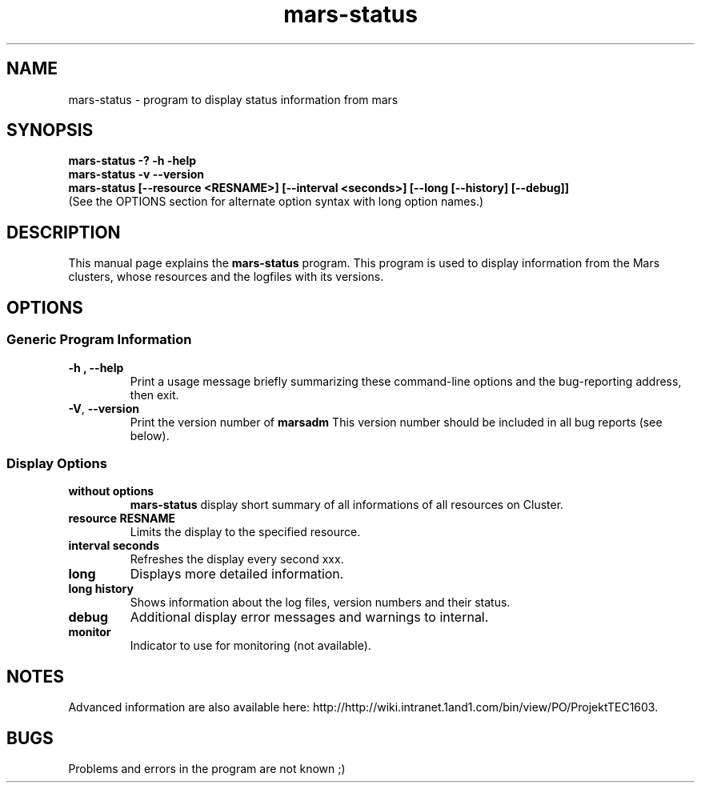 .TH mars-status 8 "April 10, 2012" "" "Mars Admin"

.SH NAME
mars-status \- program to display status information from mars

.SH SYNOPSIS
.B "mars-status \-? \-h \-help"
.br
.B "mars-status \-v \-\-version "
.br
.B "mars-status [--resource <RESNAME>] [--interval <seconds>] [--long [--history] [--debug]]"
.br
.br
(See the OPTIONS section for alternate option syntax with long option names.)


.SH DESCRIPTION
This manual page explains the
.B mars-status
program. This program is used to display information from the Mars clusters, whose resources and the logfiles with its versions.

.SH OPTIONS
.SS "Generic Program Information"
.TP
.B \-h ", " \-\^\-help
Print a usage message briefly summarizing these command-line options and the bug-reporting address, then exit.
.TP
.BR \-V ", " \-\^\-version
Print the version number of
.B marsadm
This version number should be included in all bug reports (see below).

.SS "Display Options"
.TP
.BR without " " options
.B mars-status
display short summary of all informations of all resources on Cluster.
.TP

.BR resource " " RESNAME
Limits the display to the specified resource.
.TP

.BR interval " " seconds
Refreshes the display every second xxx.
.TP

.BR long 
Displays more detailed information.
.TP

.BR long " " history
Shows information about the log files, version numbers and their status.
.TP

.BR debug
Additional display error messages and warnings to internal.
.TP

.BR monitor
Indicator to use for monitoring (not available).


.SH NOTES
Advanced information are also available here: http://http://wiki.intranet.1and1.com/bin/view/PO/ProjektTEC1603.


.SH BUGS
Problems and errors in the program are not known ;)